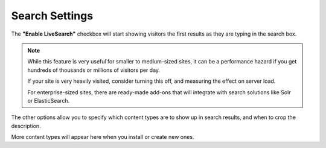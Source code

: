 ===============
Search Settings
===============

.. figure:: ../../_robot/search-setup.png
   :align: center
   :alt: Search configuration


The **"Enable LiveSearch"** checkbox will start showing visitors the first results as they are typing in the search box.

.. note::

   While this feature is very useful for smaller to medium-sized sites, it can be a performance hazard if you get hundreds of thousands or millions of visitors per day.

   If your site is very heavily visited, consider turning this off, and measuring the effect on server load.

   For enterprise-sized sites, there are ready-made add-ons that will integrate with search solutions like Solr or ElasticSearch.

The other options allow you to specify which content types are to show up in search results, and when to crop the description.

More content types will appear here when you install or create new ones.
